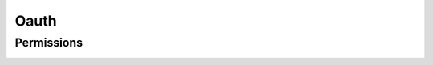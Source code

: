 Oauth
=====

Permissions
-----------

.. _venafi.tpp.api.websdk.models.oauth.permissions_model:
.. autopydantic_model:: venafi.tpp.api.websdk.models.oauth.Permissions

